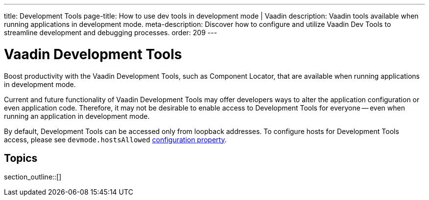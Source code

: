 ---
title: Development Tools
page-title: How to use dev tools in development mode | Vaadin
description: Vaadin tools available when running applications in development mode.
meta-description: Discover how to configure and utilize Vaadin Dev Tools to streamline development and debugging processes.
order: 209
---


= Vaadin Development Tools

Boost productivity with the Vaadin Development Tools, such as Component Locator, that are available when running applications in development mode.

Current and future functionality of Vaadin Development Tools may offer developers ways to alter the application configuration or even application code. Therefore, it may not be desirable to enable access to Development Tools for everyone -- even when running an application in development mode.

By default, Development Tools can be accessed only from loopback addresses. To configure hosts for Development Tools access, please see `devmode.hostsAllowed` <</flow/configuration/properties/#properties,configuration property>>.


== Topics

section_outline::[]
